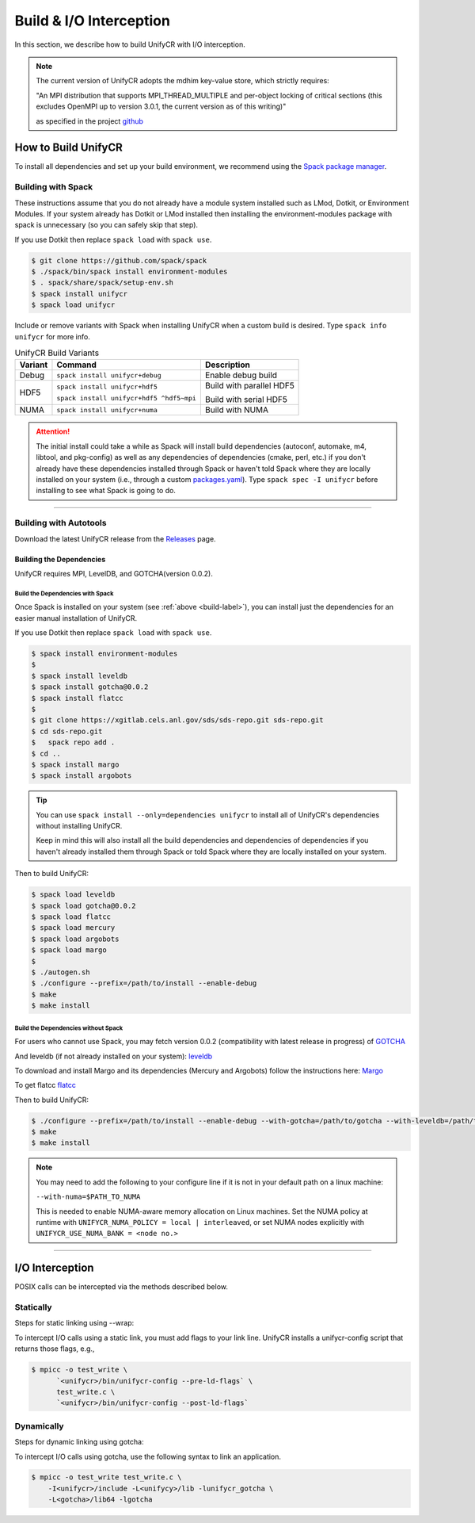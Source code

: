 ========================
Build & I/O Interception
========================

In this section, we describe how to build UnifyCR with I/O interception.

.. note::

    The current version of UnifyCR adopts the mdhim key-value store, which strictly
    requires:

    "An MPI distribution that supports MPI_THREAD_MULTIPLE and per-object locking of
    critical sections (this excludes OpenMPI up to version 3.0.1, the current version as of this writing)"

    as specified in the project `github <https://github.com/mdhim/mdhim-tng>`_

.. _build-label:

---------------------------
How to Build UnifyCR
---------------------------

To install all dependencies and set up your build environment, we recommend
using the `Spack package manager <https://github.com/spack/spack>`_.

Building with Spack
********************

These instructions assume that you do not already have a module system installed
such as LMod, Dotkit, or Environment Modules. If your system already has Dotkit
or LMod installed then installing the environment-modules package with spack
is unnecessary (so you can safely skip that step).

If you use Dotkit then replace ``spack load`` with ``spack use``.

.. code-block:: Bash

    $ git clone https://github.com/spack/spack
    $ ./spack/bin/spack install environment-modules
    $ . spack/share/spack/setup-env.sh
    $ spack install unifycr
    $ spack load unifycr

.. Edit the following admonition if the default of variants are changed or when
   new variants are added.

Include or remove variants with Spack when installing UnifyCR when a custom
build is desired. Type ``spack info unifycr`` for more info.

.. table:: UnifyCR Build Variants
   :widths: auto

   =======  ========================================  ========================
   Variant  Command                                   Description
   =======  ========================================  ========================
   Debug    ``spack install unifycr+debug``           Enable debug build
   HDF5     ``spack install unifycr+hdf5``            Build with parallel HDF5

            ``spack install unifycr+hdf5 ^hdf5~mpi``  Build with serial HDF5
   NUMA     ``spack install unifycr+numa``            Build with NUMA
   =======  ========================================  ========================

.. attention::

    The initial install could take a while as Spack will install build
    dependencies (autoconf, automake, m4, libtool, and pkg-config) as well as
    any dependencies of dependencies (cmake, perl, etc.) if you don't already
    have these dependencies installed through Spack or haven't told Spack where
    they are locally installed on your system (i.e., through a custom
    `packages.yaml <https://spack.readthedocs.io/en/latest/build_settings.html#external-packages>`_).
    Type ``spack spec -I unifycr`` before installing to see what Spack is going
    to do.

---------------------------

Building with Autotools
************************

Download the latest UnifyCR release from the `Releases
<https://github.com/LLNL/UnifyCR/releases>`_ page.

Building the Dependencies
^^^^^^^^^^^^^^^^^^^^^^^^^^

UnifyCR requires MPI, LevelDB, and GOTCHA(version 0.0.2).

Build the Dependencies with Spack
""""""""""""""""""""""""""""""""""

Once Spack is installed on your system (see :ref:`above <build-label>`), you
can install just the dependencies for an easier manual installation of UnifyCR.

If you use Dotkit then replace ``spack load`` with ``spack use``.

.. code-block:: Bash

    $ spack install environment-modules
    $
    $ spack install leveldb
    $ spack install gotcha@0.0.2
    $ spack install flatcc
    $ 
    $ git clone https://xgitlab.cels.anl.gov/sds/sds-repo.git sds-repo.git
    $ cd sds-repo.git
    $   spack repo add .
    $ cd ..
    $ spack install margo
    $ spack install argobots

.. tip::

    You can use ``spack install --only=dependencies unifycr`` to install all of
    UnifyCR's dependencies without installing UnifyCR.

    Keep in mind this will also install all the build dependencies and
    dependencies of dependencies if you haven't already installed them through
    Spack or told Spack where they are locally installed on your system.

Then to build UnifyCR:

.. code-block:: Bash

    $ spack load leveldb
    $ spack load gotcha@0.0.2
    $ spack load flatcc
    $ spack load mercury
    $ spack load argobots
    $ spack load margo
    $
    $ ./autogen.sh
    $ ./configure --prefix=/path/to/install --enable-debug
    $ make
    $ make install

Build the Dependencies without Spack
"""""""""""""""""""""""""""""""""""""

For users who cannot use Spack, you may fetch version 0.0.2 (compatibility with
latest release in progress) of `GOTCHA <https://github.com/LLNL/GOTCHA/releases>`_

And leveldb (if not already installed on your system):
`leveldb <https://github.com/google/leveldb/releases/tag/v1.20>`_

To download and install Margo and its dependencies (Mercury and Argobots)
follow the instructions here: `Margo <https://xgitlab.cels.anl.gov/sds/margo>`_

To get flatcc `flatcc <https://github.com/dvidelabs/flatcc>`_

Then to build UnifyCR:

.. code-block:: Bash

    $ ./configure --prefix=/path/to/install --enable-debug --with-gotcha=/path/to/gotcha --with-leveldb=/path/to/leveldb --with-mercury=/path/to/mercury --with-argobots=/path/to/argobots --with-margo=/path/to/margo --with-flatcc=/path/to/flatcc
    $ make
    $ make install

.. note::

    You may need to add the following to your configure line if it is not in
    your default path on a linux machine:

    ``--with-numa=$PATH_TO_NUMA``

    This is needed to enable NUMA-aware memory allocation on Linux machines. Set the
    NUMA policy at runtime with ``UNIFYCR_NUMA_POLICY = local | interleaved``, or set
    NUMA nodes explicitly with ``UNIFYCR_USE_NUMA_BANK = <node no.>``

---------------------------

---------------------------
I/O Interception
---------------------------

POSIX calls can be intercepted via the methods described below.

Statically
**************

Steps for static linking using --wrap:

To intercept I/O calls using a static link, you must add flags to your link
line. UnifyCR installs a unifycr-config script that returns those flags, e.g.,

.. code-block:: Bash

    $ mpicc -o test_write \
          `<unifycr>/bin/unifycr-config --pre-ld-flags` \
          test_write.c \
          `<unifycr>/bin/unifycr-config --post-ld-flags`

Dynamically
**************

Steps for dynamic linking using gotcha:

To intercept I/O calls using gotcha, use the following syntax to link an
application.

.. code-block:: Bash

    $ mpicc -o test_write test_write.c \
        -I<unifycr>/include -L<unifycy>/lib -lunifycr_gotcha \
        -L<gotcha>/lib64 -lgotcha
